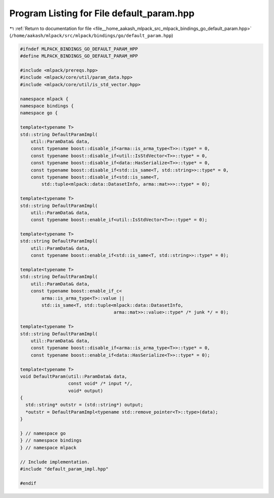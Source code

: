 
.. _program_listing_file__home_aakash_mlpack_src_mlpack_bindings_go_default_param.hpp:

Program Listing for File default_param.hpp
==========================================

|exhale_lsh| :ref:`Return to documentation for file <file__home_aakash_mlpack_src_mlpack_bindings_go_default_param.hpp>` (``/home/aakash/mlpack/src/mlpack/bindings/go/default_param.hpp``)

.. |exhale_lsh| unicode:: U+021B0 .. UPWARDS ARROW WITH TIP LEFTWARDS

.. code-block:: cpp

   
   #ifndef MLPACK_BINDINGS_GO_DEFAULT_PARAM_HPP
   #define MLPACK_BINDINGS_GO_DEFAULT_PARAM_HPP
   
   #include <mlpack/prereqs.hpp>
   #include <mlpack/core/util/param_data.hpp>
   #include <mlpack/core/util/is_std_vector.hpp>
   
   namespace mlpack {
   namespace bindings {
   namespace go {
   
   template<typename T>
   std::string DefaultParamImpl(
       util::ParamData& data,
       const typename boost::disable_if<arma::is_arma_type<T>>::type* = 0,
       const typename boost::disable_if<util::IsStdVector<T>>::type* = 0,
       const typename boost::disable_if<data::HasSerialize<T>>::type* = 0,
       const typename boost::disable_if<std::is_same<T, std::string>>::type* = 0,
       const typename boost::disable_if<std::is_same<T,
           std::tuple<mlpack::data::DatasetInfo, arma::mat>>>::type* = 0);
   
   template<typename T>
   std::string DefaultParamImpl(
       util::ParamData& data,
       const typename boost::enable_if<util::IsStdVector<T>>::type* = 0);
   
   template<typename T>
   std::string DefaultParamImpl(
       util::ParamData& data,
       const typename boost::enable_if<std::is_same<T, std::string>>::type* = 0);
   
   template<typename T>
   std::string DefaultParamImpl(
       util::ParamData& data,
       const typename boost::enable_if_c<
           arma::is_arma_type<T>::value ||
           std::is_same<T, std::tuple<mlpack::data::DatasetInfo,
                                      arma::mat>>::value>::type* /* junk */ = 0);
   
   template<typename T>
   std::string DefaultParamImpl(
       util::ParamData& data,
       const typename boost::disable_if<arma::is_arma_type<T>>::type* = 0,
       const typename boost::enable_if<data::HasSerialize<T>>::type* = 0);
   
   template<typename T>
   void DefaultParam(util::ParamData& data,
                     const void* /* input */,
                     void* output)
   {
     std::string* outstr = (std::string*) output;
     *outstr = DefaultParamImpl<typename std::remove_pointer<T>::type>(data);
   }
   
   } // namespace go
   } // namespace bindings
   } // namespace mlpack
   
   // Include implementation.
   #include "default_param_impl.hpp"
   
   #endif
